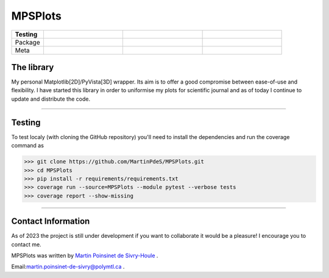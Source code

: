 MPSPlots
========


.. list-table::
   :widths: 10 25 25 25
   :header-rows: 1

   * - Testing
     - |coverage|
     -
     -
   * - Package
     - |python|
     - |PyPi|
     - |PyPi_download|
   * - Meta
     - |docs|
     -
     -



The library
***********

My personal Matplotlib[2D]/PyVista[3D] wrapper. Its aim is to offer a good compromise between ease-of-use and flexibility. I have started this library in order to uniformise my plots for scientific journal and as of today I continue to update and distribute the code.

----

Testing
*******

To test localy (with cloning the GitHub repository) you'll need to install the dependencies and run the coverage command as

.. code:: console

   >>> git clone https://github.com/MartinPdeS/MPSPlots.git
   >>> cd MPSPlots
   >>> pip install -r requirements/requirements.txt
   >>> coverage run --source=MPSPlots --module pytest --verbose tests
   >>> coverage report --show-missing

----

Contact Information
*******************

As of 2023 the project is still under development if you want to collaborate it would be a pleasure! I encourage you to contact me.

MPSPlots was written by `Martin Poinsinet de Sivry-Houle <https://github.com/MartinPdeS>`_  .

Email:`martin.poinsinet-de-sivry@polymtl.ca <mailto:martin.poinsinet-de-sivry@polymtl.ca?subject=MPSPlots>`_ .


.. |python| image:: https://img.shields.io/pypi/pyversions/mpsplots.svg
   :target: https://www.python.org/

.. |PyPi| image:: https://badge.fury.io/py/MPSPlots.svg
   :alt: PyPi package
   :target: https://pypi.org/project/MPSPlots/

.. |docs| image:: https://readthedocs.org/projects/mpsplots/badge/?
   :target: https://mpsplots.readthedocs.io/en/latest/
   :alt: Documentation Status

.. |coverage| image:: https://raw.githubusercontent.com/MartinPdeS/MPSPlots/python-coverage-comment-action-data/badge.svg
   :alt: Unittest coverage
   :target: https://github.com/MartinPdeS/MPSPlots/actions

.. |PyPi_download| image:: https://img.shields.io/pypi/dm/MPSPlots.svg
   :target: https://pypistats.org/packages/mpsplots